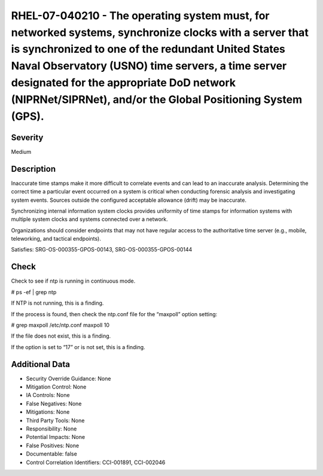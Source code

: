 
RHEL-07-040210 - The operating system must, for networked systems, synchronize clocks with a server that is synchronized to one of the redundant United States Naval Observatory (USNO) time servers, a time server designated for the appropriate DoD network (NIPRNet/SIPRNet), and/or the Global Positioning System (GPS).
-----------------------------------------------------------------------------------------------------------------------------------------------------------------------------------------------------------------------------------------------------------------------------------------------------------------------------

Severity
~~~~~~~~

Medium

Description
~~~~~~~~~~~

Inaccurate time stamps make it more difficult to correlate events and can lead to an inaccurate analysis. Determining the correct time a particular event occurred on a system is critical when conducting forensic analysis and investigating system events. Sources outside the configured acceptable allowance (drift) may be inaccurate.

Synchronizing internal information system clocks provides uniformity of time stamps for information systems with multiple system clocks and systems connected over a network.

Organizations should consider endpoints that may not have regular access to the authoritative time server (e.g., mobile, teleworking, and tactical endpoints).

Satisfies: SRG-OS-000355-GPOS-00143, SRG-OS-000355-GPOS-00144

Check
~~~~~

Check to see if ntp is running in continuous mode.

# ps -ef | grep ntp

If NTP is not running, this is a finding.

If the process is found, then check the ntp.conf file for the “maxpoll” option setting:

# grep maxpoll /etc/ntp.conf
maxpoll 10

If the file does not exist, this is a finding.

If the option is set to “17” or is not set, this is a finding.

Additional Data
~~~~~~~~~~~~~~~


* Security Override Guidance: None

* Mitigation Control: None

* IA Controls: None

* False Negatives: None

* Mitigations: None

* Third Party Tools: None

* Responsibility: None

* Potential Impacts: None

* False Positives: None

* Documentable: false

* Control Correlation Identifiers: CCI-001891, CCI-002046